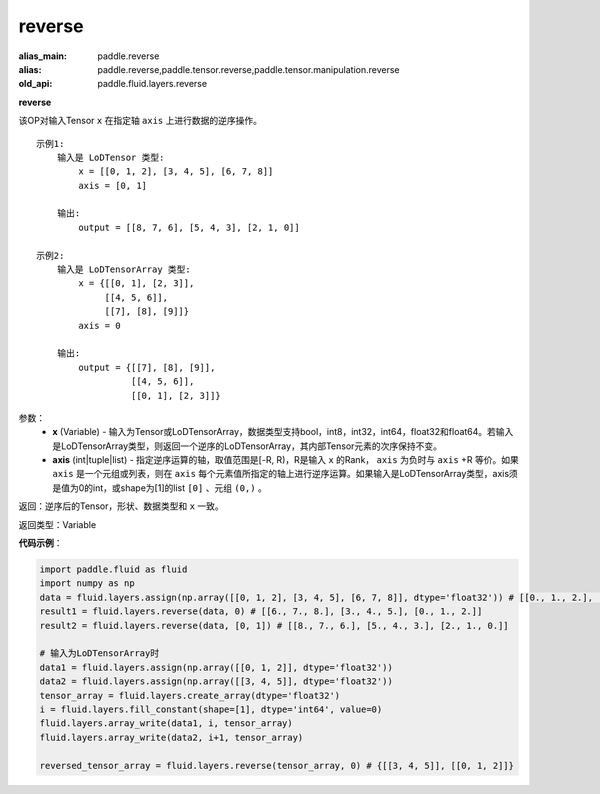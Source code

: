 .. _cn_api_fluid_layers_reverse:

reverse
-------------------------------

.. py:function:: paddle.fluid.layers.reverse(x,axis)

:alias_main: paddle.reverse
:alias: paddle.reverse,paddle.tensor.reverse,paddle.tensor.manipulation.reverse
:old_api: paddle.fluid.layers.reverse



**reverse**

该OP对输入Tensor ``x`` 在指定轴 ``axis`` 上进行数据的逆序操作。

::

    示例1:
        输入是 LoDTensor 类型:
            x = [[0, 1, 2], [3, 4, 5], [6, 7, 8]]
            axis = [0, 1]

        输出:
            output = [[8, 7, 6], [5, 4, 3], [2, 1, 0]]

    示例2:
        输入是 LoDTensorArray 类型:
            x = {[[0, 1], [2, 3]],
                 [[4, 5, 6]],
                 [[7], [8], [9]]}
            axis = 0

        输出:
            output = {[[7], [8], [9]],
                      [[4, 5, 6]],
                      [[0, 1], [2, 3]]}

参数：
  - **x** (Variable) - 输入为Tensor或LoDTensorArray，数据类型支持bool，int8，int32，int64，float32和float64。若输入是LoDTensorArray类型，则返回一个逆序的LoDTensorArray，其内部Tensor元素的次序保持不变。
  - **axis** (int|tuple|list) - 指定逆序运算的轴，取值范围是[-R, R)，R是输入 ``x`` 的Rank， ``axis`` 为负时与 ``axis`` +R 等价。如果 ``axis`` 是一个元组或列表，则在 ``axis`` 每个元素值所指定的轴上进行逆序运算。如果输入是LoDTensorArray类型，axis须是值为0的int，或shape为[1]的list ``[0]`` 、元组 ``(0,)`` 。
返回：逆序后的Tensor，形状、数据类型和 ``x`` 一致。

返回类型：Variable

**代码示例**：

.. code-block:: python

        import paddle.fluid as fluid
        import numpy as np
        data = fluid.layers.assign(np.array([[0, 1, 2], [3, 4, 5], [6, 7, 8]], dtype='float32')) # [[0., 1., 2.], [3., 4., 5.], [6., 7., 8.]]
        result1 = fluid.layers.reverse(data, 0) # [[6., 7., 8.], [3., 4., 5.], [0., 1., 2.]]
        result2 = fluid.layers.reverse(data, [0, 1]) # [[8., 7., 6.], [5., 4., 3.], [2., 1., 0.]]

        # 输入为LoDTensorArray时
        data1 = fluid.layers.assign(np.array([[0, 1, 2]], dtype='float32'))
        data2 = fluid.layers.assign(np.array([[3, 4, 5]], dtype='float32'))
        tensor_array = fluid.layers.create_array(dtype='float32')
        i = fluid.layers.fill_constant(shape=[1], dtype='int64', value=0)
        fluid.layers.array_write(data1, i, tensor_array)
        fluid.layers.array_write(data2, i+1, tensor_array)

        reversed_tensor_array = fluid.layers.reverse(tensor_array, 0) # {[[3, 4, 5]], [[0, 1, 2]]}
